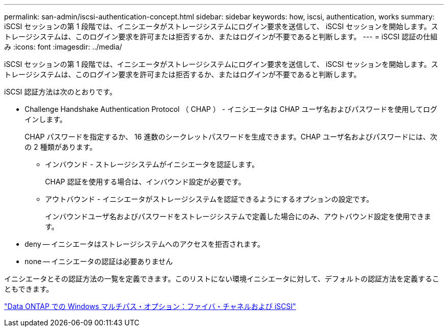 ---
permalink: san-admin/iscsi-authentication-concept.html 
sidebar: sidebar 
keywords: how, iscsi, authentication, works 
summary: iSCSI セッションの第 1 段階では、イニシエータがストレージシステムにログイン要求を送信して、 iSCSI セッションを開始します。ストレージシステムは、このログイン要求を許可または拒否するか、またはログインが不要であると判断します。 
---
= iSCSI 認証の仕組み
:icons: font
:imagesdir: ../media/


[role="lead"]
iSCSI セッションの第 1 段階では、イニシエータがストレージシステムにログイン要求を送信して、 iSCSI セッションを開始します。ストレージシステムは、このログイン要求を許可または拒否するか、またはログインが不要であると判断します。

iSCSI 認証方法は次のとおりです。

* Challenge Handshake Authentication Protocol （ CHAP ） - イニシエータは CHAP ユーザ名およびパスワードを使用してログインします。
+
CHAP パスワードを指定するか、 16 進数のシークレットパスワードを生成できます。CHAP ユーザ名およびパスワードには、次の 2 種類があります。

+
** インバウンド - ストレージシステムがイニシエータを認証します。
+
CHAP 認証を使用する場合は、インバウンド設定が必要です。

** アウトバウンド - イニシエータがストレージシステムを認証できるようにするオプションの設定です。
+
インバウンドユーザ名およびパスワードをストレージシステムで定義した場合にのみ、アウトバウンド設定を使用できます。



* deny -- イニシエータはストレージシステムへのアクセスを拒否されます。
* none -- イニシエータの認証は必要ありません


イニシエータとその認証方法の一覧を定義できます。このリストにない環境イニシエータに対して、デフォルトの認証方法を定義することもできます。

https://www.netapp.com/pdf.html?item=/media/19668-tr-3441.pdf["Data ONTAP での Windows マルチパス・オプション：ファイバ・チャネルおよび iSCSI"]
